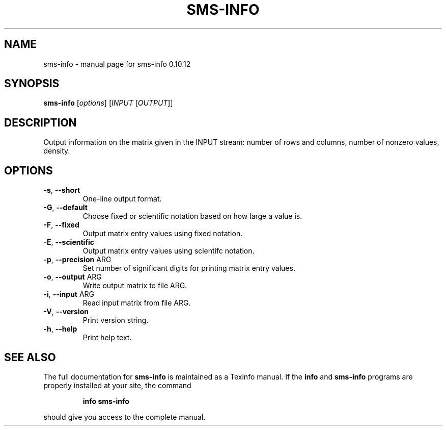 .\" DO NOT MODIFY THIS FILE!  It was generated by help2man 1.38.2.
.TH SMS-INFO "1" "December 2010" "sms-info 0.10.12" "User Commands"
.SH NAME
sms-info \- manual page for sms-info 0.10.12
.SH SYNOPSIS
.B sms-info
[\fIoptions\fR] [\fIINPUT \fR[\fIOUTPUT\fR]]
.SH DESCRIPTION
Output information on the matrix given in the INPUT stream:
number of rows and columns, number of nonzero values, density.
.SH OPTIONS
.TP
\fB\-s\fR, \fB\-\-short\fR
One-line output format.
.TP
\fB\-G\fR, \fB\-\-default\fR
Choose fixed or scientific notation based on how large a value is.
.TP
\fB\-F\fR, \fB\-\-fixed\fR
Output matrix entry values using fixed notation.
.TP
\fB\-E\fR, \fB\-\-scientific\fR
Output matrix entry values using scientifc notation.
.TP
\fB\-p\fR, \fB\-\-precision\fR ARG
Set number of significant digits for printing matrix entry values.
.TP
\fB\-o\fR, \fB\-\-output\fR ARG
Write output matrix to file ARG.
.TP
\fB\-i\fR, \fB\-\-input\fR ARG
Read input matrix from file ARG.
.TP
\fB\-V\fR, \fB\-\-version\fR
Print version string.
.TP
\fB\-h\fR, \fB\-\-help\fR
Print help text.
.SH "SEE ALSO"
The full documentation for
.B sms-info
is maintained as a Texinfo manual.  If the
.B info
and
.B sms-info
programs are properly installed at your site, the command
.IP
.B info sms-info
.PP
should give you access to the complete manual.
